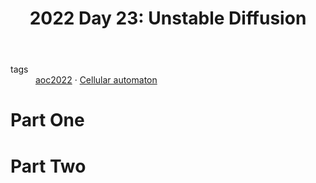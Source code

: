 :PROPERTIES:
:ID:       c7a78d9c-bf47-41a8-827d-2845e2ad4f0a
:END:
#+title: 2022 Day 23: Unstable Diffusion
#+filetags: :python:

- tags :: [[id:aec0815f-5cba-459c-8e9c-4fa09d87a446][aoc2022]]
 · [[id:8a5fcefc-68be-4871-934c-7033fcee652c][Cellular automaton]]

* Part One


* Part Two
